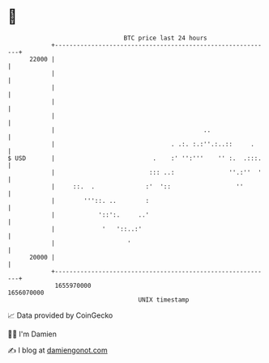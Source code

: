 * 👋

#+begin_example
                                   BTC price last 24 hours                    
               +------------------------------------------------------------+ 
         22000 |                                                            | 
               |                                                            | 
               |                                                            | 
               |                                                            | 
               |                                                            | 
               |                                         ..                 | 
               |                                . .:. :.:''.:..::     .     | 
   $ USD       |                           .    :' '':'''    '' :.  .:::.   | 
               |                          ::: ..:               ''.:''  '   | 
               |     ::.  .              :'  '::                  ''        | 
               |        '''::. ..        :                                  | 
               |            '::':.     ..'                                  | 
               |             '   '::..:'                                    | 
               |                    '                                       | 
         20000 |                                                            | 
               +------------------------------------------------------------+ 
                1655970000                                        1656070000  
                                       UNIX timestamp                         
#+end_example
📈 Data provided by CoinGecko

🧑‍💻 I'm Damien

✍️ I blog at [[https://www.damiengonot.com][damiengonot.com]]
